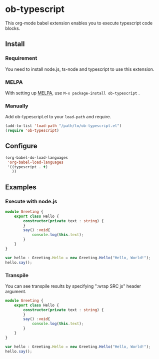 * ob-typescript
[[http://melpa.org/#/ob-typescript][http://melpa.org/packages/ob-typescript-badge.svg]]

This org-mode babel extension enables you to execute typescript code blocks.

** Install

*** Requirement
You need to install node.js, ts-node and typescript to use this extension.

*** MELPA
With setting up [[http://melpa.org][MELPA]], use =M-x package-install ob-typescript= .

*** Manually
Add ob-typescript.el to your =load-path= and require.

#+BEGIN_SRC emacs-lisp
(add-to-list 'load-path "/path/to/ob-typescript.el")
(require 'ob-typescript)
#+END_SRC

** Configure

#+BEGIN_SRC emacs-lisp
(org-babel-do-load-languages
 'org-babel-load-languages
 '((typescript . t)
   ))
#+END_SRC

** Examples

*** Execute with node.js

#+BEGIN_SRC typescript
module Greeting {
    export class Hello {
        constructor(private text : string) {
        }
        say() :void{
            console.log(this.text);
        }
    }
}

var hello : Greeting.Hello = new Greeting.Hello("Hello, World!");
hello.say();
#+END_src

#+RESULTS:
: Hello, World!

*** Transpile

You can see transpile results by specifying ":wrap SRC js" header argument.

#+Begin_SRC typescript :wrap SRC js
module Greeting {
    export class Hello {
        constructor(private text : string) {
        }
        say() :void{
            console.log(this.text);
        }
    }
}

var hello : Greeting.Hello = new Greeting.Hello("Hello, World!");
hello.say();
#+END_SRC

#+RESULTS:
#+BEGIN_SRC js
var Greeting;
(function (Greeting) {
    var Hello = (function () {
        function Hello(text) {
            this.text = text;
        }
        Hello.prototype.say = function () {
            console.log(this.text);
        };
        return Hello;
    })();
    Greeting.Hello = Hello;
})(Greeting || (Greeting = {}));
var hello = new Greeting.Hello("Hello, World!");
hello.say();
#+END_SRC
